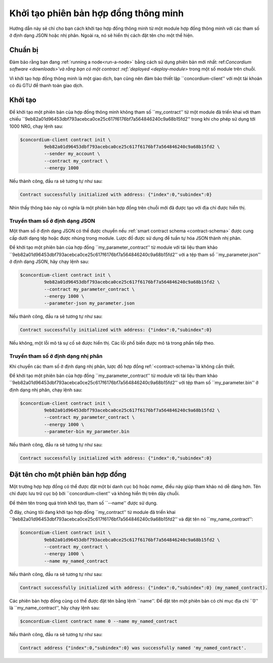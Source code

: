 .. khởi tạo hợp đồng:

====================================
Khởi tạo phiên bản hợp đồng thông minh
====================================

Hướng dẫn này sẽ chỉ cho bạn cách khởi tạo hợp đồng thông minh từ một
module hợp đồng thông minh với các tham số ở định dạng JSON hoặc nhị phân.
Ngoài ra, nó sẽ hiển thị cách đặt tên cho một thể hiện.

Chuẩn bị
===========

Đảm bảo rằng bạn đang :ref:`running a node<run-a-node>` bằng cách sử dụng phiên bản mới nhất: ref:`Concordium software <downloads>'và rằng bạn có một
contract :ref:`deployed <deploy-module>` trong một số module trên chuỗi.

Vì khởi tạo hợp đồng thông minh là một giao dịch, bạn cũng nên đảm bảo
thiết lập ``concordium-client'' với một tài khoản có đủ GTU để thanh toán
giao dịch.

.. Ghi chú::

   Chi phí của giao dịch này phụ thuộc vào kích thước của các tham số được gửi đến
   hàm init và độ phức tạp của chính hàm.

Khởi tạo
=========

Để khởi tạo một phiên bản của hợp đồng thông minh không tham số ``my_contract''
từ một module đã triển khai với tham chiếu
``9eb82a01d96453dbf793acebca0ce25c617f6176bf7a564846240c9a68b15fd2'' trong khi
cho phép sử dụng tới 1000 NRG, chạy lệnh sau:

.. code-block:: console

   $concordium-client contract init \
            9eb82a01d96453dbf793acebca0ce25c617f6176bf7a564846240c9a68b15fd2 \
            --sender my_account \
            --contract my_contract \
            --energy 1000

Nếu thành công, đầu ra sẽ tương tự như sau:

.. todo::

   Update address format to ``<i, s>`` from ``{"index": i, "subindex": s}``
   (throughout the documentation).

.. code-block:: console

   Contract successfully initialized with address: {"index":0,"subindex":0}

Nhìn thấy thông báo này có nghĩa là một phiên bản hợp đồng trên chuỗi mới đã được tạo
với địa chỉ được hiển thị.

.. Xem thêm::

   Để hiểu sâu hơn về khởi tạo hợp đồng, hãy xem
   :ref:`contract-instances-init-on-chain`.

   Để biết thêm thông tin về tham chiếu module và địa chỉ phiên bản,
   xem :ref:`reference-on-chain`.

   Sử dụng trực tiếp các tham chiếu module có thể không thuận tiện; đặt tên cho chúng, hãy xem
   :ref:`name-a-module`.

.. _init-passing-parameter-json:

Truyền tham số ở định dạng JSON
---------------------------------

Một tham số ở định dạng JSON có thể được chuyển nếu :ref:`smart contract schema
<contract-schema>` được cung cấp dưới dạng tệp hoặc được nhúng trong module.
Lược đồ được sử dụng để tuần tự hóa JSON thành nhị phân.

.. Xem thêm::

   :ref:`Đọc thêm về lý do và cách sử dụng lược đồ hợp đồng thông minh <contract-schema>'.

   :ref:`Các tham số cũng có thể được truyền ở định dạng nhị phân <init-passing-parameter-bin>`.

Để khởi tạo một phiên bản của hợp đồng ``my_parameter_contract'' từ
module với tài liệu tham khảo
``9eb82a01d96453dbf793acebca0ce25c617f6176bf7a564846240c9a68b15fd2'' với a
tệp tham số ``my_parameter.json'' ở định dạng JSON, hãy chạy lệnh sau:

.. code-block:: console

   $concordium-client contract init \
            9eb82a01d96453dbf793acebca0ce25c617f6176bf7a564846240c9a68b15fd2 \
            --contract my_parameter_contract \
            --energy 1000 \
            --parameter-json my_parameter.json

Nếu thành công, đầu ra sẽ tương tự như sau:

.. code-block:: console

   Contract successfully initialized with address: {"index":0,"subindex":0}

Nếu không, một lỗi mô tả sự cố sẽ được hiển thị.
Các lỗi phổ biến được mô tả trong phần tiếp theo.

.. Ghi chú::

   Nếu tham số được cung cấp ở định dạng JSON không phù hợp với loại
   được chỉ định trong lược đồ, một thông báo lỗi sẽ được hiển thị. Ví dụ:

    .. code-block:: console

       Error: Could not decode parameters from file 'my_parameter.json' as JSON:
       Expected value of type "UInt64", but got: "hello".
       In field 'first_field'.
       In {
           "first_field": "hello",
           "second_field": 42
       }.

.. Ghi chú::

   Nếu một module nhất định không chứa một lược đồ nhúng, nó có thể được cung cấp
   bằng tham số ``--schema/path/to/schema.bin''.

.. Ghi chú::

   GTU cũng có thể được chuyển sang một phiên bản hợp đồng trong quá trình khởi tạo
   bằng cách sử dụng tham số ``--amount AMOUNT ''.


.. _init-pass-parameter-bin:

Truyền tham số ở định dạng nhị phân
-----------------------------------

Khi chuyển các tham số ở định dạng nhị phân, lược đồ hợp đồng  ref:`<contract-schema>`là không cần thiết.

Để khởi tạo một phiên bản của hợp đồng ``my_parameter_contract'' từ
module với tài liệu tham khảo
``9eb82a01d96453dbf793acebca0ce25c617f6176bf7a564846240c9a68b15fd2'' với
tệp tham số ``my_parameter.bin'' ở định dạng nhị phân, chạy lệnh sau:

.. code-block:: console

   $concordium-client contract init \
            9eb82a01d96453dbf793acebca0ce25c617f6176bf7a564846240c9a68b15fd2 \
            --contract my_parameter_contract \
            --energy 1000 \
            --parameter-bin my_parameter.bin


Nếu thành công, đầu ra sẽ tương tự như sau:

.. code-block:: console

   Contract successfully initialized with address: {"index":0,"subindex":0}

.. Xem thêm::

   Để biết thông tin về cách làm việc với các tham số trong hợp đồng thông minh, hãy xem
   :ref:`working-with-parameters`.

.. đặt tên cho một trường hợp:

Đặt tên cho một phiên bản hợp đồng
==================================

Một trường hợp hợp đồng có thể được đặt một bí danh cục bộ hoặc *name*, điều này giúp
tham khảo nó dễ dàng hơn.
Tên chỉ được lưu trữ cục bộ bởi ``concordium-client'' và không hiển thị
trên dây chuỗi.

.. Xem thêm::

   Để được giải thích về cách thức và vị trí của tên và các cài đặt cục bộ khác
   được lưu trữ, xem :ref:`local-settings`.

Để thêm tên trong quá trình khởi tạo, tham số ``--name'' được sử dụng.

Ở đây, chúng tôi đang khởi tạo hợp đồng ``my_contract'' từ module đã triển khai
``9eb82a01d96453dbf793acebca0ce25c617f6176bf7a564846240c9a68b15fd2'' và đặt tên
nó ``my_name_contract'':

.. code-block:: console

   $concordium-client contract init \
            9eb82a01d96453dbf793acebca0ce25c617f6176bf7a564846240c9a68b15fd2 \
            --contract my_contract \
            --energy 1000 \
            --name my_named_contract


Nếu thành công, đầu ra sẽ tương tự như sau:

.. code-block:: console

   Contract successfully initialized with address: {"index":0,"subindex":0} (my_named_contract).

Các phiên bản hợp đồng cũng có thể được đặt tên bằng lệnh ``name''.
Để đặt tên một phiên bản có chỉ mục địa chỉ ``0'' là ``my_name_contract'', hãy chạy
lệnh sau:

.. code-block:: console

   $concordium-client contract name 0 --name my_named_contract

Nếu thành công, đầu ra sẽ tương tự như sau:

.. code-block:: console

   Contract address {"index":0,"subindex":0} was successfully named 'my_named_contract'.

.. Xem thêm::

   Để biết thêm thông tin về địa chỉ phiên bản hợp đồng, hãy xem
   :ref:`reference-on-chain`.

.. _parameter_cursor ():
   https://docs.rs/concordium-std/latest/concordium_std/trait.HasInitContext.html#tymethod.parameter_cursor
.. _get (): https://docs.rs/concordium-std/latest/concordium_std/trait.Get.html#tymethod.get
.. _read (): https://docs.rs/concordium-std/latest/concordium_std/trait.Read.html#method.read_u8
